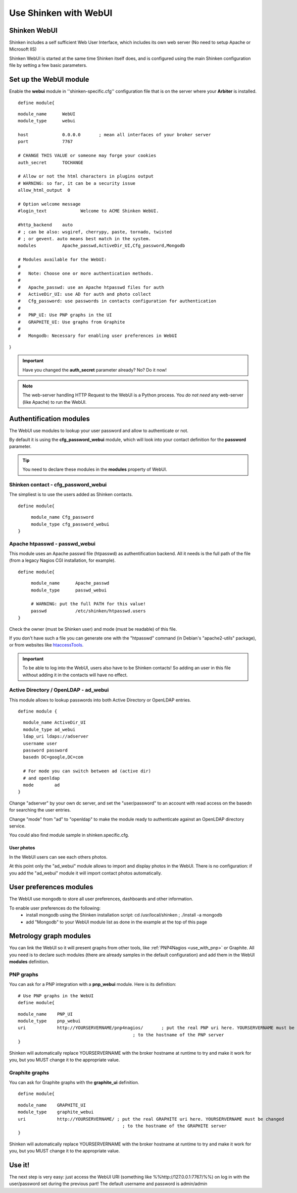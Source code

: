 .. _use_with_webui:



======================
Use Shinken with WebUI
======================


Shinken WebUI 
--------------


Shinken includes a self sufficient Web User Interface, which includes its own web server (No need to setup Apache or Microsoft IIS)

Shinken WebUI is started at the same time Shinken itself does, and is configured using the main Shinken configuration file by setting a few basic parameters.



.. image:: /_static/images/problems.png?640x480
   :scale: 90 %


  * Homepage: http://www.shinken-monitoring.org/
  * Screenshots: http://www.shinken-monitoring.org/screenshots/
  * Description: "Shinken WebUI is the default visualization interface. It's designed to be simple and focus on root problems analysis and business impacts."
  * License: AGPL v3

  * Shinken forum: http://www.shinken-monitoring.org/forum/



Set up the WebUI module 
------------------------


Enable the **webui** module in ''shinken-specific.cfg'' configuration file that is on the server where your **Arbiter** is installed. 

  
::

  define module{
  
::

        module_name      WebUI
        module_type      webui
  
        host             0.0.0.0       ; mean all interfaces of your broker server
        port             7767
  
        # CHANGE THIS VALUE or someone may forge your cookies
        auth_secret      TOCHANGE
  
        # Allow or not the html characters in plugins output
        # WARNING: so far, it can be a security issue
        allow_html_output  0
  
        # Option welcome message
        #login_text             Welcome to ACME Shinken WebUI.
  
        #http_backend    auto
        # ; can be also: wsgiref, cherrypy, paste, tornado, twisted
        # ; or gevent. auto means best match in the system.
        modules          Apache_passwd,ActiveDir_UI,Cfg_password,Mongodb
  
        # Modules available for the WebUI:
        #
        #   Note: Choose one or more authentication methods.
        #
        #   Apache_passwd: use an Apache htpasswd files for auth
        #   ActiveDir_UI: use AD for auth and photo collect
        #   Cfg_password: use passwords in contacts configuration for authentication
        #
        #   PNP_UI: Use PNP graphs in the UI
        #   GRAPHITE_UI: Use graphs from Graphite
        #
        #   Mongodb: Necessary for enabling user preferences in WebUI
}

.. important::  Have you changed the **auth_secret** parameter already? No? Do it now!

.. note::  The web-server handling HTTP Request to the WebUI is a Python process. You *do not need* any web-server (like Apache) to run the WebUI.



Authentification modules 
-------------------------


The WebUI use modules to lookup your user password and allow to authenticate or not.

By default it is using the **cfg_password_webui** module, which will look into your contact definition for the **password** parameter.

.. tip::  You need to declare these modules in the **modules** property of WebUI.



Shinken contact - cfg_password_webui 
~~~~~~~~~~~~~~~~~~~~~~~~~~~~~~~~~~~~~


The simpliest is to use the users added as Shinken contacts.

  
::

  
  define module{
  
::

       module_name Cfg_password
       module_type cfg_password_webui
  }




Apache htpasswd - passwd_webui 
~~~~~~~~~~~~~~~~~~~~~~~~~~~~~~~


This module uses an Apache passwd file (htpasswd) as authentification backend. All it needs is the full path of the file (from a legacy Nagios CGI installation, for example).

  
::

  
  define module{
  
::

       module_name      Apache_passwd
       module_type      passwd_webui
  
       # WARNING: put the full PATH for this value!
       passwd           /etc/shinken/htpasswd.users
  }


Check the owner (must be Shinken user) and mode (must be readable) of this file.

If you don't have such a file you can generate one with the "htpasswd" command (in Debian's "apache2-utils" package), or from websites like `htaccessTools`_.

.. important::  To be able to log into the WebUI, users also have to be Shinken contacts! So adding an user in this file without adding it in the contacts will have no effect.



Active Directory / OpenLDAP - ad_webui
~~~~~~~~~~~~~~~~~~~~~~~~~~~~~~~~~~~~~~


This module allows to lookup passwords into both Active Directory or OpenLDAP entries.

  
::

  
  define module {
  
::

    module_name ActiveDir_UI
    module_type ad_webui
    ldap_uri ldaps://adserver
    username user
    password password
    basedn DC=google,DC=com
  
    # For mode you can switch between ad (active dir)
    # and openldap
    mode	ad
  }


Change "adserver" by your own dc server, and set the "user/password" to an account with read access on the basedn for searching the user entries.

Change "mode" from "ad" to "openldap" to make the module ready to authenticate against an OpenLDAP directory service.

You could also find module sample in shinken.specific.cfg.



User photos 
************


In the WebUI users can see each others photos.

At this point only the "ad_webui" module allows to import and display photos in the WebUI. There is no configuration: if you add the "ad_webui" module it will import contact photos automatically.



User preferences modules 
-------------------------


The WebUI use mongodb to store all user preferences, dashboards and other information. 

To enable user preferences do the following:
  - install mongodb using the Shinken installation script: cd /usr/local/shinken ; ./install -a mongodb
  - add "Mongodb" to your WebUI module list as done in the example at the top of this page



Metrology graph modules 
------------------------


You can link the WebUI so it will present graphs from other tools, like :ref:`PNP4Nagios <use_with_pnp>` or Graphite. All you need is to declare such modules (there are already samples in the default configuration) and add them in the WebUI **modules** definition.



PNP graphs 
~~~~~~~~~~~


You can ask for a PNP integration with a **pnp_webui** module. Here is its definition:

  
::

  # Use PNP graphs in the WebUI
  define module{
  
::

  module_name    PNP_UI
  module_type    pnp_webui
  uri            http://YOURSERVERNAME/pnp4nagios/       ; put the real PNP uri here. YOURSERVERNAME must be changed
                                              ; to the hostname of the PNP server
  }


Shinken will automatically replace YOURSERVERNAME with the broker hostname at runtime to try and make it work for you, but you MUST change it to the appropriate value.



Graphite graphs 
~~~~~~~~~~~~~~~~


You can ask for Graphite graphs with the **graphite_ui** definition.

  
::

  define module{
  
::

  module_name    GRAPHITE_UI
  module_type    graphite_webui
  uri            http://YOURSERVERNAME/ ; put the real GRAPHITE uri here. YOURSERVERNAME must be changed
                                          ; to the hostname of the GRAPHITE server
  }


Shinken will automatically replace YOURSERVERNAME with the broker hostname at runtime to try and make it work for you, but you MUST change it to the appropriate value.



Use it! 
--------


The next step is very easy: just access the WebUI URI (something like %%http://127.0.0.1:7767/%%) on log in with the user/password set during the previous part! The default username and password is admin/admin

.. _htaccessTools: http://www.htaccesstools.com/htpasswd-generator/
